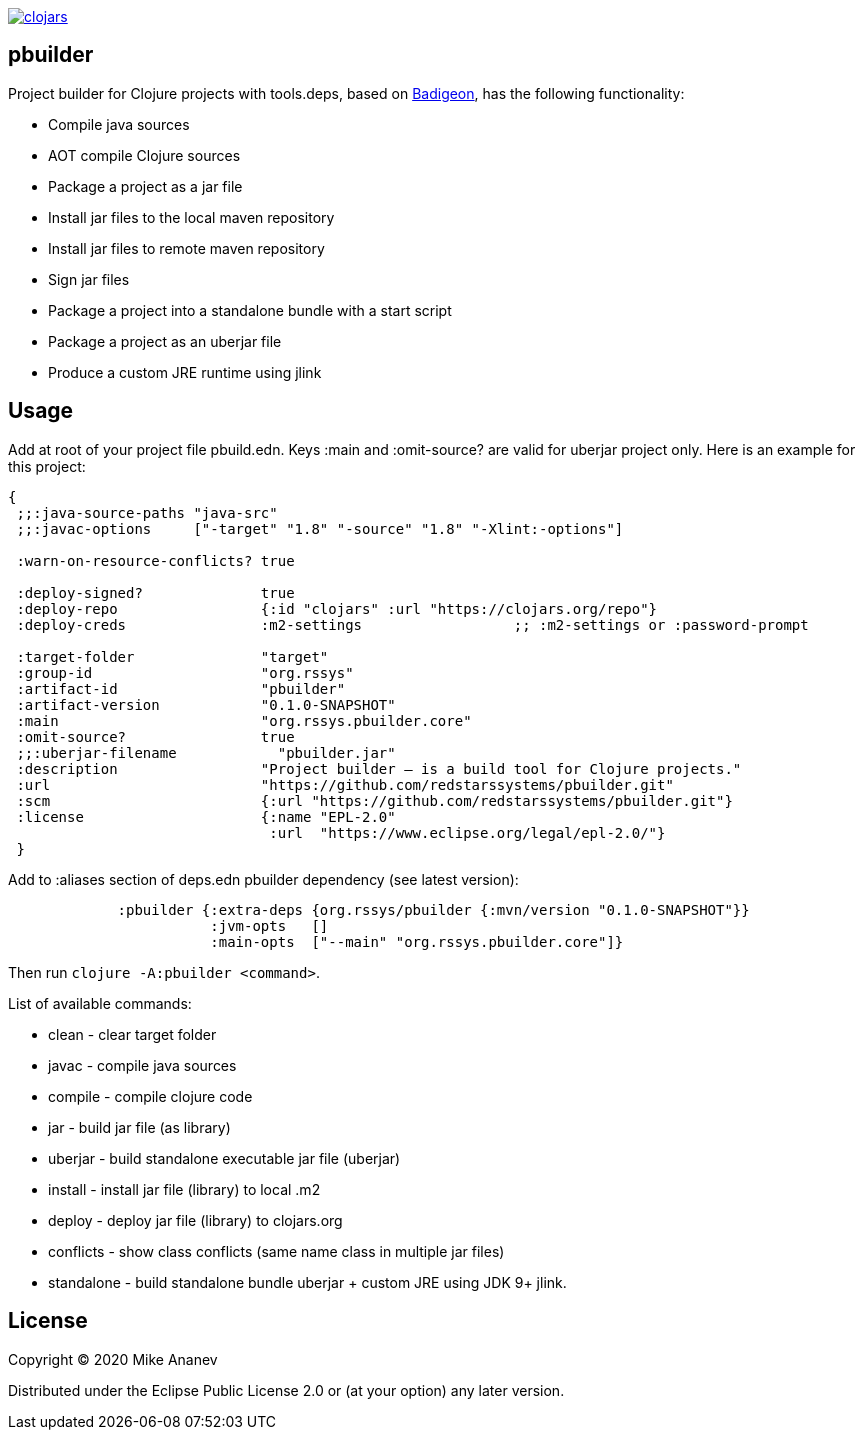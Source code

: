 image:https://img.shields.io/clojars/v/org.rssys/pbuilder.svg[clojars,link=https://clojars.org/org.rssys/pbuilder]

== pbuilder


Project builder for Clojure projects with tools.deps, based on https://github.com/EwenG/badigeon[Badigeon], 
has the following functionality:

* Compile java sources
* AOT compile Clojure sources
* Package a project as a jar file
* Install jar files to the local maven repository
* Install jar files to remote maven repository
* Sign jar files
* Package a project into a standalone bundle with a start script
* Package a project as an uberjar file
* Produce a custom JRE runtime using jlink


== Usage

Add at root of your project file pbuild.edn. Keys :main and :omit-source? are valid for uberjar project only.
Here is an example for this project:

[source,clojure]
----
{
 ;;:java-source-paths "java-src"
 ;;:javac-options     ["-target" "1.8" "-source" "1.8" "-Xlint:-options"]

 :warn-on-resource-conflicts? true

 :deploy-signed?              true
 :deploy-repo                 {:id "clojars" :url "https://clojars.org/repo"}
 :deploy-creds                :m2-settings                  ;; :m2-settings or :password-prompt

 :target-folder               "target"
 :group-id                    "org.rssys"
 :artifact-id                 "pbuilder"
 :artifact-version            "0.1.0-SNAPSHOT"
 :main                        "org.rssys.pbuilder.core"
 :omit-source?                true
 ;;:uberjar-filename            "pbuilder.jar"
 :description                 "Project builder – is a build tool for Clojure projects."
 :url                         "https://github.com/redstarssystems/pbuilder.git"
 :scm                         {:url "https://github.com/redstarssystems/pbuilder.git"}
 :license                     {:name "EPL-2.0"
                               :url  "https://www.eclipse.org/legal/epl-2.0/"}
 }
----

Add to :aliases section of deps.edn pbuilder dependency (see latest version):

[source,clojure]
----

             :pbuilder {:extra-deps {org.rssys/pbuilder {:mvn/version "0.1.0-SNAPSHOT"}}
                        :jvm-opts   []
                        :main-opts  ["--main" "org.rssys.pbuilder.core"]}

----

Then run `clojure -A:pbuilder <command>`.

List of available commands:

* clean         - clear target folder
* javac         - compile java sources
* compile       - compile clojure code
* jar           - build jar file (as library) 
* uberjar       - build standalone executable jar file (uberjar)
* install       - install jar file (library) to local .m2
* deploy        - deploy jar file (library) to clojars.org
* conflicts     - show class conflicts (same name class in multiple jar files)
* standalone    - build standalone bundle uberjar + custom JRE using JDK 9+ jlink.


== License

Copyright © 2020 Mike Ananev

Distributed under the Eclipse Public License 2.0 or (at your option) any later version.
